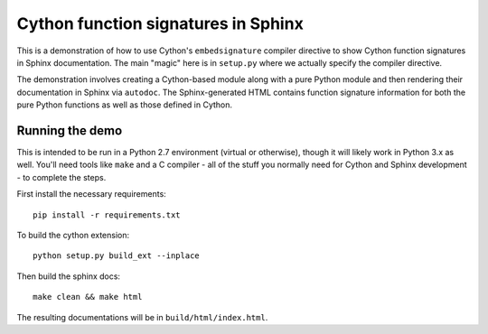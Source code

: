 Cython function signatures in Sphinx
====================================

This is a demonstration of how to use Cython's ``embedsignature`` compiler
directive to show Cython function signatures in Sphinx documentation. 
The main "magic" here is in ``setup.py`` where we actually specify the 
compiler directive.

The demonstration involves creating a Cython-based module along with a 
pure Python module and then rendering their documentation in Sphinx via 
``autodoc``. The Sphinx-generated HTML contains function signature 
information for both the pure Python functions as well as those defined 
in Cython.

Running the demo
----------------

This is intended to be run in a Python 2.7 environment (virtual or 
otherwise), though it will likely work in Python 3.x as well. You'll need 
tools like ``make`` and a C compiler - all of the stuff you normally need 
for Cython and Sphinx development - to complete the steps.

First install the necessary requirements::

  pip install -r requirements.txt

To build the cython extension::

  python setup.py build_ext --inplace

Then build the sphinx docs::

  make clean && make html

The resulting documentations will be in ``build/html/index.html``.

